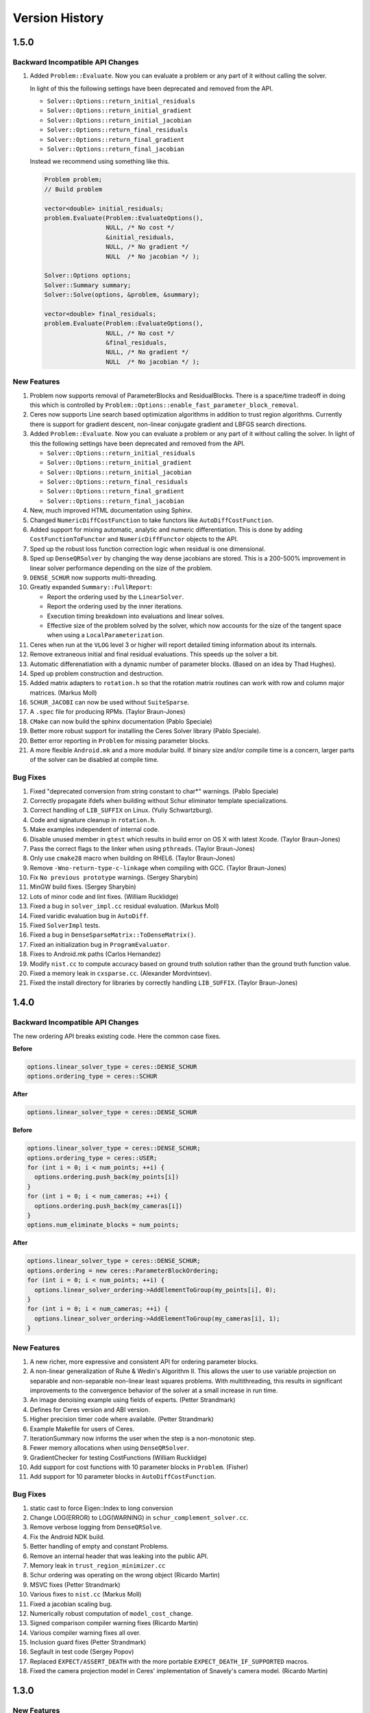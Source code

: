 .. _chapter-version-history:

===============
Version History
===============

1.5.0
=====

Backward Incompatible API Changes
---------------------------------

#. Added ``Problem::Evaluate``. Now you can evaluate a problem or any
   part of it without calling the solver.

   In light of this the following settings have been deprecated and
   removed from the API.

   - ``Solver::Options::return_initial_residuals``
   - ``Solver::Options::return_initial_gradient``
   - ``Solver::Options::return_initial_jacobian``
   - ``Solver::Options::return_final_residuals``
   - ``Solver::Options::return_final_gradient``
   - ``Solver::Options::return_final_jacobian``

   Instead we recommend using something like this.

   .. code-block:: c++

     Problem problem;
     // Build problem

     vector<double> initial_residuals;
     problem.Evaluate(Problem::EvaluateOptions(),
                      NULL, /* No cost */
                      &initial_residuals,
                      NULL, /* No gradient */
                      NULL  /* No jacobian */ );

     Solver::Options options;
     Solver::Summary summary;
     Solver::Solve(options, &problem, &summary);

     vector<double> final_residuals;
     problem.Evaluate(Problem::EvaluateOptions(),
                      NULL, /* No cost */
                      &final_residuals,
                      NULL, /* No gradient */
                      NULL  /* No jacobian */ );


New Features
------------
#. Problem now supports removal of ParameterBlocks and
   ResidualBlocks. There is a space/time tradeoff in doing this which
   is controlled by
   ``Problem::Options::enable_fast_parameter_block_removal``.

#. Ceres now supports Line search based optimization algorithms in
   addition to trust region algorithms. Currently there is support for
   gradient descent, non-linear conjugate gradient and LBFGS search
   directions.

#. Added ``Problem::Evaluate``. Now you can evaluate a problem or any
   part of it without calling the solver. In light of this the
   following settings have been deprecated and removed from the API.

   - ``Solver::Options::return_initial_residuals``
   - ``Solver::Options::return_initial_gradient``
   - ``Solver::Options::return_initial_jacobian``
   - ``Solver::Options::return_final_residuals``
   - ``Solver::Options::return_final_gradient``
   - ``Solver::Options::return_final_jacobian``

#. New, much improved HTML documentation using Sphinx.

#. Changed ``NumericDiffCostFunction`` to take functors like
   ``AutoDiffCostFunction``.

#. Added support for mixing automatic, analytic and numeric
   differentiation. This is done by adding ``CostFunctionToFunctor``
   and ``NumericDiffFunctor`` objects to the API.

#. Sped up the robust loss function correction logic when residual is
   one dimensional.

#. Sped up ``DenseQRSolver`` by changing the way dense jacobians are
   stored. This is a 200-500% improvement in linear solver performance
   depending on the size of the problem.

#. ``DENSE_SCHUR`` now supports multi-threading.

#. Greatly expanded ``Summary::FullReport``:

   - Report the ordering used by the ``LinearSolver``.
   - Report the ordering used by the inner iterations.
   - Execution timing breakdown into evaluations and linear solves.
   - Effective size of the problem solved by the solver, which now
     accounts for the size of the tangent space when using a
     ``LocalParameterization``.

#. Ceres when run at the ``VLOG`` level 3 or higher will report
   detailed timing information about its internals.

#. Remove extraneous initial and final residual evaluations. This
   speeds up the solver a bit.

#. Automatic differenatiation with a dynamic number of parameter
   blocks. (Based on an idea by Thad Hughes).

#. Sped up problem construction and destruction.

#. Added matrix adapters to ``rotation.h`` so that the rotation matrix
   routines can work with row and column major matrices. (Markus Moll)

#. ``SCHUR_JACOBI`` can now be used without ``SuiteSparse``.

#. A ``.spec`` file for producing RPMs. (Taylor Braun-Jones)

#. ``CMake`` can now build the sphinx documentation (Pablo Speciale)

#. Better more robust support for installing the Ceres Solver library
   (Pablo Speciale).

#. Better error reporting in ``Problem`` for missing parameter blocks.

#. A more flexible ``Android.mk`` and a more modular build. If binary
   size and/or compile time is a concern, larger parts of the solver
   can be disabled at compile time.


Bug Fixes
---------

#. Fixed "deprecated conversion from string constant to char*"
   warnings. (Pablo Speciale)

#. Correctly propagate ifdefs when building without Schur eliminator
   template specializations.

#. Correct handling of ``LIB_SUFFIX`` on Linux. (Yuliy Schwartzburg).

#. Code and signature cleanup in ``rotation.h``.

#. Make examples independent of internal code.

#. Disable unused member in ``gtest`` which results in build error on
   OS X with latest Xcode. (Taylor Braun-Jones)

#. Pass the correct flags to the linker when using
   ``pthreads``. (Taylor Braun-Jones)

#. Only use ``cmake28`` macro when building on RHEL6. (Taylor
   Braun-Jones)

#. Remove ``-Wno-return-type-c-linkage`` when compiling with
   GCC. (Taylor Braun-Jones)

#. Fix ``No previous prototype`` warnings. (Sergey Sharybin)

#. MinGW build fixes. (Sergey Sharybin)

#. Lots of minor code and lint fixes. (William Rucklidge)

#. Fixed a bug in ``solver_impl.cc`` residual evaluation. (Markus
   Moll)

#. Fixed varidic evaluation bug in ``AutoDiff``.

#. Fixed ``SolverImpl`` tests.

#. Fixed a bug in ``DenseSparseMatrix::ToDenseMatrix()``.

#. Fixed an initialization bug in ``ProgramEvaluator``.

#. Fixes to Android.mk paths (Carlos Hernandez)

#. Modify ``nist.cc`` to compute accuracy based on ground truth
   solution rather than the ground truth function value.

#. Fixed a memory leak in ``cxsparse.cc``. (Alexander Mordvintsev).

#. Fixed the install directory for libraries by correctly handling
   ``LIB_SUFFIX``. (Taylor Braun-Jones)

1.4.0
=====

Backward Incompatible API Changes
---------------------------------

The new ordering API breaks existing code. Here the common case fixes.

**Before**

.. code-block:: c++

 options.linear_solver_type = ceres::DENSE_SCHUR
 options.ordering_type = ceres::SCHUR

**After**


.. code-block:: c++

  options.linear_solver_type = ceres::DENSE_SCHUR


**Before**

.. code-block:: c++

 options.linear_solver_type = ceres::DENSE_SCHUR;
 options.ordering_type = ceres::USER;
 for (int i = 0; i < num_points; ++i) {
   options.ordering.push_back(my_points[i])
 }
 for (int i = 0; i < num_cameras; ++i) {
   options.ordering.push_back(my_cameras[i])
 }
 options.num_eliminate_blocks = num_points;


**After**

.. code-block:: c++

 options.linear_solver_type = ceres::DENSE_SCHUR;
 options.ordering = new ceres::ParameterBlockOrdering;
 for (int i = 0; i < num_points; ++i) {
   options.linear_solver_ordering->AddElementToGroup(my_points[i], 0);
 }
 for (int i = 0; i < num_cameras; ++i) {
   options.linear_solver_ordering->AddElementToGroup(my_cameras[i], 1);
 }


New Features
------------

#. A new richer, more expressive and consistent API for ordering
   parameter blocks.

#. A non-linear generalization of Ruhe & Wedin's Algorithm II. This
   allows the user to use variable projection on separable and
   non-separable non-linear least squares problems. With
   multithreading, this results in significant improvements to the
   convergence behavior of the solver at a small increase in run time.

#. An image denoising example using fields of experts. (Petter
   Strandmark)

#. Defines for Ceres version and ABI version.

#. Higher precision timer code where available. (Petter Strandmark)

#. Example Makefile for users of Ceres.

#. IterationSummary now informs the user when the step is a
   non-monotonic step.

#. Fewer memory allocations when using ``DenseQRSolver``.

#. GradientChecker for testing CostFunctions (William Rucklidge)

#. Add support for cost functions with 10 parameter blocks in
   ``Problem``. (Fisher)

#. Add support for 10 parameter blocks in ``AutoDiffCostFunction``.


Bug Fixes
---------

#. static cast to force Eigen::Index to long conversion

#. Change LOG(ERROR) to LOG(WARNING) in ``schur_complement_solver.cc``.

#. Remove verbose logging from ``DenseQRSolve``.

#. Fix the Android NDK build.

#. Better handling of empty and constant Problems.

#. Remove an internal header that was leaking into the public API.

#. Memory leak in ``trust_region_minimizer.cc``

#. Schur ordering was operating on the wrong object (Ricardo Martin)

#. MSVC fixes (Petter Strandmark)

#. Various fixes to ``nist.cc`` (Markus Moll)

#. Fixed a jacobian scaling bug.

#. Numerically robust computation of ``model_cost_change``.

#. Signed comparison compiler warning fixes (Ricardo Martin)

#. Various compiler warning fixes all over.

#. Inclusion guard fixes (Petter Strandmark)

#. Segfault in test code (Sergey Popov)

#. Replaced ``EXPECT/ASSERT_DEATH`` with the more portable
   ``EXPECT_DEATH_IF_SUPPORTED`` macros.

#. Fixed the camera projection model in Ceres' implementation of
   Snavely's camera model. (Ricardo Martin)


1.3.0
=====

New Features
------------

#. Android Port (Scott Ettinger also contributed to the port)

#. Windows port. (Changchang Wu and Pierre Moulon also contributed to the port)

#. New subspace Dogleg Solver. (Markus Moll)

#. Trust region algorithm now supports the option of non-monotonic steps.

#. New loss functions ``ArcTanLossFunction``, ``TolerantLossFunction``
   and ``ComposedLossFunction``. (James Roseborough).

#. New ``DENSE_NORMAL_CHOLESKY`` linear solver, which uses Eigen's
   LDLT factorization on the normal equations.

#. Cached symbolic factorization when using ``CXSparse``.
   (Petter Strandark)

#. New example ``nist.cc`` and data from the NIST non-linear
   regression test suite. (Thanks to Douglas Bates for suggesting this.)

#. The traditional Dogleg solver now uses an elliptical trust
   region (Markus Moll)

#. Support for returning initial and final gradients & Jacobians.

#. Gradient computation support in the evaluators, with an eye
   towards developing first order/gradient based solvers.

#. A better way to compute ``Solver::Summary::fixed_cost``. (Markus Moll)

#. ``CMake`` support for building documentation, separate examples,
   installing and uninstalling the library and Gerrit hooks (Arnaud
   Gelas)

#. ``SuiteSparse4`` support (Markus Moll)

#. Support for building Ceres without ``TR1`` (This leads to
   slightly slower ``DENSE_SCHUR`` and ``SPARSE_SCHUR`` solvers).

#. ``BALProblem`` can now write a problem back to disk.

#. ``bundle_adjuster`` now allows the user to normalize and perturb the
   problem before solving.

#. Solver progress logging to file.

#. Added ``Program::ToString`` and ``ParameterBlock::ToString`` to
   help with debugging.

#. Ability to build Ceres as a shared library (MacOS and Linux only),
   associated versioning and build release script changes.

#. Portable floating point classification API.


Bug Fixes
---------

#. Fix how invalid step evaluations are handled.

#. Change the slop handling around zero for model cost changes to use
   relative tolerances rather than absolute tolerances.

#. Fix an inadvertant integer to bool conversion. (Petter Strandmark)

#. Do not link to ``libgomp`` when building on
   windows. (Petter Strandmark)

#. Include ``gflags.h`` in ``test_utils.cc``. (Petter
   Strandmark)

#. Use standard random number generation routines. (Petter Strandmark)

#. ``TrustRegionMinimizer`` does not implicitly negate the
   steps that it takes. (Markus Moll)

#. Diagonal scaling allows for equal upper and lower bounds. (Markus Moll)

#. TrustRegionStrategy does not misuse LinearSolver:Summary anymore.

#. Fix Eigen3 Row/Column Major storage issue. (Lena Gieseke)

#. QuaternionToAngleAxis now guarantees an angle in $[-\pi, \pi]$. (Guoxuan Zhang)

#. Added a workaround for a compiler bug in the Android NDK to the
   Schur eliminator.

#. The sparse linear algebra library is only logged in
   Summary::FullReport if it is used.

#. Rename the macro ``CERES_DONT_HAVE_PROTOCOL_BUFFERS``
   to ``CERES_NO_PROTOCOL_BUFFERS`` for consistency.

#. Fix how static structure detection for the Schur eliminator logs
   its results.

#. Correct example code in the documentation. (Petter Strandmark)

#. Fix ``fpclassify.h`` to work with the Android NDK and STLport.

#. Fix a memory leak in the ``levenber_marquardt_strategy_test.cc``

#. Fix an early return bug in the Dogleg solver. (Markus Moll)

#. Zero initialize Jets.
#. Moved ``internal/ceres/mock_log.h`` to ``internal/ceres/gmock/mock-log.h``

#. Unified file path handling in tests.

#. ``data_fitting.cc`` includes ``gflags``

#. Renamed Ceres' Mutex class and associated macros to avoid
   namespace conflicts.

#. Close the BAL problem file after reading it (Markus Moll)

#. Fix IsInfinite on Jets.

#. Drop alignment requirements for Jets.

#. Fixed Jet to integer comparison. (Keith Leung)

#. Fix use of uninitialized arrays. (Sebastian Koch & Markus Moll)

#. Conditionally compile gflag dependencies.(Casey Goodlett)

#. Add ``data_fitting.cc`` to the examples ``CMake`` file.


1.2.3
=====

Bug Fixes
---------

#. ``suitesparse_test`` is enabled even when ``-DSUITESPARSE=OFF``.

#. ``FixedArray`` internal struct did not respect ``Eigen``
   alignment requirements (Koichi Akabe & Stephan Kassemeyer).

#. Fixed ``quadratic.cc`` documentation and code mismatch
   (Nick Lewycky).

1.2.2
=====

Bug Fixes
---------

#. Fix constant parameter blocks, and other minor fixes (Markus Moll)

#. Fix alignment issues when combining ``Jet`` and
   ``FixedArray`` in automatic differeniation.

#. Remove obsolete ``build_defs`` file.

1.2.1
=====

New Features
------------

#. Powell's Dogleg solver

#. Documentation now has a brief overview of Trust Region methods and
   how the Levenberg-Marquardt and Dogleg methods work.

Bug Fixes
---------

#. Destructor for ``TrustRegionStrategy`` was not virtual (Markus Moll)

#. Invalid ``DCHECK`` in ``suitesparse.cc`` (Markus Moll)

#. Iteration callbacks were not properly invoked (Luis Alberto Zarrabeiti)

#. Logging level changes in ConjugateGradientsSolver

#. VisibilityBasedPreconditioner setup does not account for skipped camera pairs. This was debugging code.

#. Enable SSE support on MacOS

#. ``system_test`` was taking too long and too much memory (Koichi Akabe)

1.2.0
=====

New Features
------------

#. ``CXSparse`` support.

#. Block oriented fill reducing orderings. This reduces the
   factorization time for sparse ``CHOLMOD`` significantly.

#. New Trust region loop with support for multiple trust region step
   strategies. Currently only Levenberg-Marquardt is supported, but
   this refactoring opens the door for Dog-leg, Stiehaug and others.

#. ``CMake`` file restructuring.  Builds in ``Release`` mode by
   default, and now has platform specific tuning flags.

#. Re-organized documentation. No new content, but better
   organization.


Bug Fixes
---------

#. Fixed integer overflow bug in ``block_random_access_sparse_matrix.cc``.

#. Renamed some macros to prevent name conflicts.

#. Fixed incorrent input to ``StateUpdatingCallback``.

#. Fixes to AutoDiff tests.

#. Various internal cleanups.


1.1.1
=====

Bug Fixes
---------

#. Fix a bug in the handling of constant blocks. (Louis Simard)

#. Add an optional lower bound to the Levenberg-Marquardt regularizer
   to prevent oscillating between well and ill posed linear problems.

#. Some internal refactoring and test fixes.

1.1.0
=====

New Features
------------

#. New iterative linear solver for general sparse problems - ``CGNR``
   and a block Jacobi preconditioner for it.

#. Changed the semantics of how ``SuiteSparse`` dependencies are
   checked and used. Now ``SuiteSparse`` is built by default, only if
   all of its dependencies are present.

#. Automatic differentiation now supports dynamic number of residuals.

#. Support for writing the linear least squares problems to disk in
   text format so that they can loaded into ``MATLAB``.

#. Linear solver results are now checked for nan and infinities.

#. Added ``.gitignore`` file.

#. A better more robust build system.


Bug Fixes
---------

#. Fixed a strict weak ordering bug in the schur ordering.

#. Grammar and typos in the documents and code comments.

#. Fixed tests which depended on exact equality between floating point values.

1.0.0
=====

Initial Release. Nathan Wiegand contributed to the Mac OSX port.
